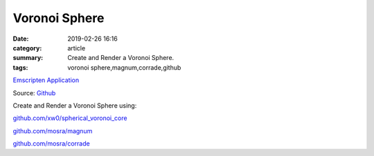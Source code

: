 Voronoi Sphere
###############

:date: 2019-02-26 16:16
:category: article
:summary: Create and Render a Voronoi Sphere.
:tags: voronoi sphere,magnum,corrade,github



`Emscripten Application </VoronoiSphere>`_

Source: `Github <https://github.com/joaqim/VoroniSphere>`_

Create and Render a Voronoi Sphere using:

`github.com/xw0/spherical_voronoi_core <https://github.com/xw0/spherical_voronoi_core>`_

`github.com/mosra/magnum <https://github.com/mosra/magnum>`_

`github.com/mosra/corrade <https://github.com/mosra/corrade>`_




.. raw:: html

   <iframe src="https://www.joaqim.com/VoronoiSphere" width="800" height="600" frameborder=0></iframe>


